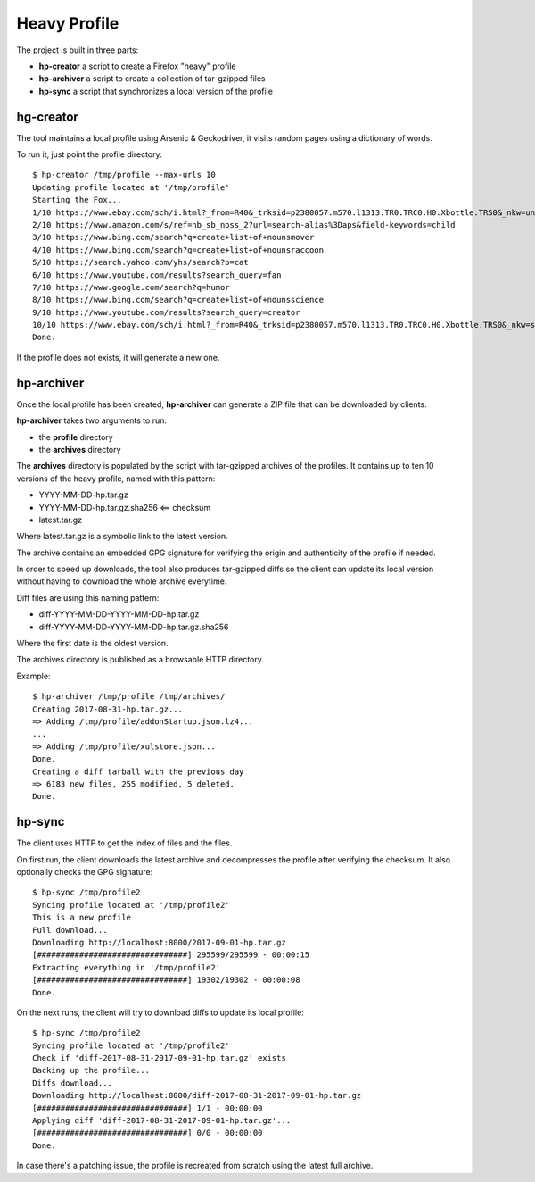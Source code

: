 Heavy Profile
=============

The project is built in three parts:

- **hp-creator** a script to create a Firefox "heavy" profile
- **hp-archiver** a script to create a collection of tar-gzipped files
- **hp-sync** a script that synchronizes a local version of the profile

hg-creator
----------

The tool maintains a local profile using Arsenic & Geckodriver,
it visits random pages using a dictionary of words.

To run it, just point the profile directory::

    $ hp-creator /tmp/profile --max-urls 10
    Updating profile located at '/tmp/profile'
    Starting the Fox...
    1/10 https://www.ebay.com/sch/i.html?_from=R40&_trksid=p2380057.m570.l1313.TR0.TRC0.H0.Xbottle.TRS0&_nkw=unit
    2/10 https://www.amazon.com/s/ref=nb_sb_noss_2?url=search-alias%3Daps&field-keywords=child
    3/10 https://www.bing.com/search?q=create+list+of+nounsmover
    4/10 https://www.bing.com/search?q=create+list+of+nounsraccoon
    5/10 https://search.yahoo.com/yhs/search?p=cat
    6/10 https://www.youtube.com/results?search_query=fan
    7/10 https://www.google.com/search?q=humor
    8/10 https://www.bing.com/search?q=create+list+of+nounsscience
    9/10 https://www.youtube.com/results?search_query=creator
    10/10 https://www.ebay.com/sch/i.html?_from=R40&_trksid=p2380057.m570.l1313.TR0.TRC0.H0.Xbottle.TRS0&_nkw=sewer
    Done.

If the profile does not exists, it will generate a new one.



hp-archiver
-----------

Once the local profile has been created, **hp-archiver** can
generate a ZIP file that can be downloaded by clients.

**hp-archiver** takes two arguments to run:

- the **profile** directory
- the **archives** directory

The **archives** directory is populated by the script with
tar-gzipped archives of the profiles. It contains up to ten
10 versions of the heavy profile, named with this pattern:

- YYYY-MM-DD-hp.tar.gz
- YYYY-MM-DD-hp.tar.gz.sha256 <== checksum
- latest.tar.gz

Where latest.tar.gz is a symbolic link to the latest version.

The archive contains an embedded GPG signature for verifying the
origin and authenticity of the profile if needed.

In order to speed up downloads, the tool also produces
tar-gzipped diffs so the client can update its local version without
having to download the whole archive everytime.

Diff files are using this naming pattern:

- diff-YYYY-MM-DD-YYYY-MM-DD-hp.tar.gz
- diff-YYYY-MM-DD-YYYY-MM-DD-hp.tar.gz.sha256

Where the first date is the oldest version.

The archives directory is published as a browsable HTTP directory.


Example::

    $ hp-archiver /tmp/profile /tmp/archives/
    Creating 2017-08-31-hp.tar.gz...
    => Adding /tmp/profile/addonStartup.json.lz4...
    ...
    => Adding /tmp/profile/xulstore.json...
    Done.
    Creating a diff tarball with the previous day
    => 6183 new files, 255 modified, 5 deleted.
    Done.



hp-sync
-------

The client uses HTTP to get the index of files and the files.

On first run, the client downloads the latest archive and
decompresses the profile after verifying the checksum. It
also optionally checks the GPG signature::

    $ hp-sync /tmp/profile2
    Syncing profile located at '/tmp/profile2'
    This is a new profile
    Full download...
    Downloading http://localhost:8000/2017-09-01-hp.tar.gz
    [################################] 295599/295599 - 00:00:15
    Extracting everything in '/tmp/profile2'
    [################################] 19302/19302 - 00:00:08
    Done.


On the next runs, the client will try to download diffs to
update its local profile::

    $ hp-sync /tmp/profile2
    Syncing profile located at '/tmp/profile2'
    Check if 'diff-2017-08-31-2017-09-01-hp.tar.gz' exists
    Backing up the profile...
    Diffs download...
    Downloading http://localhost:8000/diff-2017-08-31-2017-09-01-hp.tar.gz
    [################################] 1/1 - 00:00:00
    Applying diff 'diff-2017-08-31-2017-09-01-hp.tar.gz'...
    [################################] 0/0 - 00:00:00
    Done.

In case there's a patching issue, the profile is recreated
from scratch using the latest full archive.

